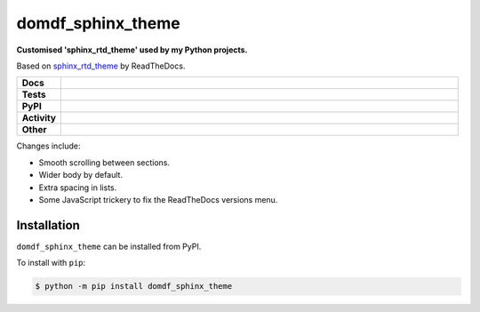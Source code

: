 ###################
domdf_sphinx_theme
###################

.. start short_desc

**Customised 'sphinx_rtd_theme' used by my Python projects.**

.. end short_desc

Based on `sphinx_rtd_theme <https://github.com/readthedocs/sphinx_rtd_theme>`_ by ReadTheDocs.

.. start shields

.. list-table::
	:stub-columns: 1
	:widths: 10 90

	* - Docs
	  - |docs| |docs_check|
	* - Tests
	  - |travis| |actions_windows| |actions_macos| |codefactor|
	* - PyPI
	  - |pypi-version| |supported-versions| |supported-implementations| |wheel|
	* - Activity
	  - |commits-latest| |commits-since| |maintained|
	* - Other
	  - |license| |language| |requires| |pre_commit|

.. |docs| image:: https://img.shields.io/readthedocs/domdf_sphinx_theme/latest?logo=read-the-docs
	:target: https://domdf_sphinx_theme.readthedocs.io/en/latest/?badge=latest
	:alt: Documentation Status

.. |docs_check| image:: https://github.com/domdfcoding/domdf_sphinx_theme/workflows/Docs%20Check/badge.svg
	:target: https://github.com/domdfcoding/domdf_sphinx_theme/actions?query=workflow%3A%22Docs+Check%22
	:alt: Docs Check Status

.. |travis| image:: https://img.shields.io/travis/com/domdfcoding/domdf_sphinx_theme/master?logo=travis
	:target: https://travis-ci.com/domdfcoding/domdf_sphinx_theme
	:alt: Travis Build Status

.. |actions_windows| image:: https://github.com/domdfcoding/domdf_sphinx_theme/workflows/Windows%20Tests/badge.svg
	:target: https://github.com/domdfcoding/domdf_sphinx_theme/actions?query=workflow%3A%22Windows+Tests%22
	:alt: Windows Tests Status

.. |actions_macos| image:: https://github.com/domdfcoding/domdf_sphinx_theme/workflows/macOS%20Tests/badge.svg
	:target: https://github.com/domdfcoding/domdf_sphinx_theme/actions?query=workflow%3A%22macOS+Tests%22
	:alt: macOS Tests Status

.. |requires| image:: https://requires.io/github/domdfcoding/domdf_sphinx_theme/requirements.svg?branch=master
	:target: https://requires.io/github/domdfcoding/domdf_sphinx_theme/requirements/?branch=master
	:alt: Requirements Status

.. |codefactor| image:: https://img.shields.io/codefactor/grade/github/domdfcoding/domdf_sphinx_theme?logo=codefactor
	:target: https://www.codefactor.io/repository/github/domdfcoding/domdf_sphinx_theme
	:alt: CodeFactor Grade

.. |pypi-version| image:: https://img.shields.io/pypi/v/domdf_sphinx_theme
	:target: https://pypi.org/project/domdf_sphinx_theme/
	:alt: PyPI - Package Version

.. |supported-versions| image:: https://img.shields.io/pypi/pyversions/domdf_sphinx_theme?logo=python&logoColor=white
	:target: https://pypi.org/project/domdf_sphinx_theme/
	:alt: PyPI - Supported Python Versions

.. |supported-implementations| image:: https://img.shields.io/pypi/implementation/domdf_sphinx_theme
	:target: https://pypi.org/project/domdf_sphinx_theme/
	:alt: PyPI - Supported Implementations

.. |wheel| image:: https://img.shields.io/pypi/wheel/domdf_sphinx_theme
	:target: https://pypi.org/project/domdf_sphinx_theme/
	:alt: PyPI - Wheel

.. |license| image:: https://img.shields.io/github/license/domdfcoding/domdf_sphinx_theme
	:target: https://github.com/domdfcoding/domdf_sphinx_theme/blob/master/LICENSE
	:alt: License

.. |language| image:: https://img.shields.io/github/languages/top/domdfcoding/domdf_sphinx_theme
	:alt: GitHub top language

.. |commits-since| image:: https://img.shields.io/github/commits-since/domdfcoding/domdf_sphinx_theme/v0.0.9
	:target: https://github.com/domdfcoding/domdf_sphinx_theme/pulse
	:alt: GitHub commits since tagged version

.. |commits-latest| image:: https://img.shields.io/github/last-commit/domdfcoding/domdf_sphinx_theme
	:target: https://github.com/domdfcoding/domdf_sphinx_theme/commit/master
	:alt: GitHub last commit

.. |maintained| image:: https://img.shields.io/maintenance/yes/2020
	:alt: Maintenance

.. |pre_commit| image:: https://img.shields.io/badge/pre--commit-enabled-brightgreen?logo=pre-commit&logoColor=white
	:target: https://github.com/pre-commit/pre-commit
	:alt: pre-commit

.. end shields

Changes include:

* Smooth scrolling between sections.
* Wider body by default.
* Extra spacing in lists.
* Some JavaScript trickery to fix the ReadTheDocs versions menu.

Installation
--------------

.. start installation

``domdf_sphinx_theme`` can be installed from PyPI.

To install with ``pip``:

.. code-block:: bash

	$ python -m pip install domdf_sphinx_theme

.. end installation
